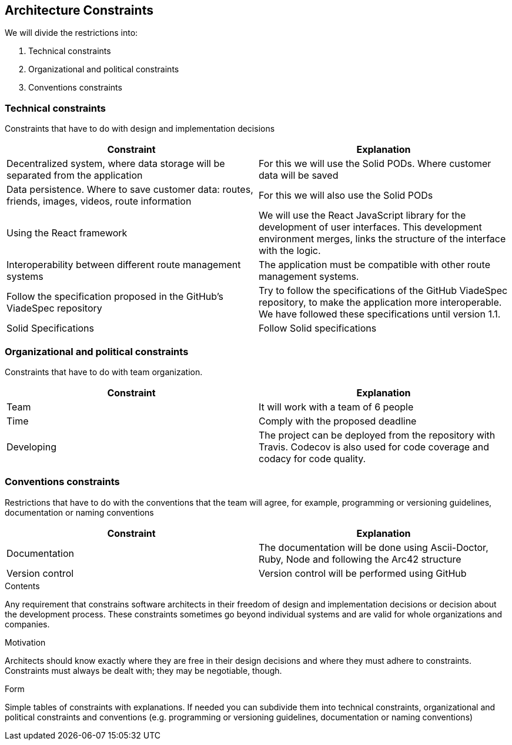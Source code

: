 [[section-architecture-constraints]]
== Architecture Constraints


We will divide the restrictions into:

. Technical constraints
. Organizational and political constraints
. Conventions constraints



=== Technical constraints

Constraints that have to do with design and implementation decisions

|===
|Constraint |Explanation

|Decentralized system, where data storage will be separated from the application
|For this we will use the Solid PODs. Where customer data will be saved
|Data persistence. Where to save customer data: routes, friends, images, videos, route information
|For this we will also use the Solid PODs
|Using the React framework
|We will use the React JavaScript library for the development of user interfaces. This development environment merges, links the structure of the interface with the logic.
|Interoperability between different route management systems
|The application must be compatible with other route management systems.
|Follow the specification proposed in the  GitHub's ViadeSpec repository| Try to follow the specifications of the GitHub ViadeSpec repository, to make the application more interoperable. We have followed these specifications until version 1.1.
| Solid Specifications |Follow Solid specifications
|===

=== Organizational and political constraints
Constraints that have to do with team organization.

|===
|Constraint |Explanation

|Team
|It will work with a team of 6 people
| Time
| Comply with the proposed deadline
|Developing
|The project can be deployed from the repository with Travis. Codecov is also used for code coverage and codacy for code quality.
|===

=== Conventions constraints
Restrictions that have to do with the conventions that the team will agree, for example, programming or versioning guidelines, documentation or naming conventions

|===
|Constraint |Explanation

|Documentation
|The documentation will be done using Ascii-Doctor, Ruby, Node and following the Arc42 structure
|Version control
|Version control will be performed using GitHub
|===


[role="arc42help"]
****
.Contents
Any requirement that constrains software architects in their freedom of design and implementation decisions or decision about the development process. These constraints sometimes go beyond individual systems and are valid for whole organizations and companies.

.Motivation
Architects should know exactly where they are free in their design decisions and where they must adhere to constraints.
Constraints must always be dealt with; they may be negotiable, though.

.Form
Simple tables of constraints with explanations.
If needed you can subdivide them into
technical constraints, organizational and political constraints and
conventions (e.g. programming or versioning guidelines, documentation or naming conventions)
****
